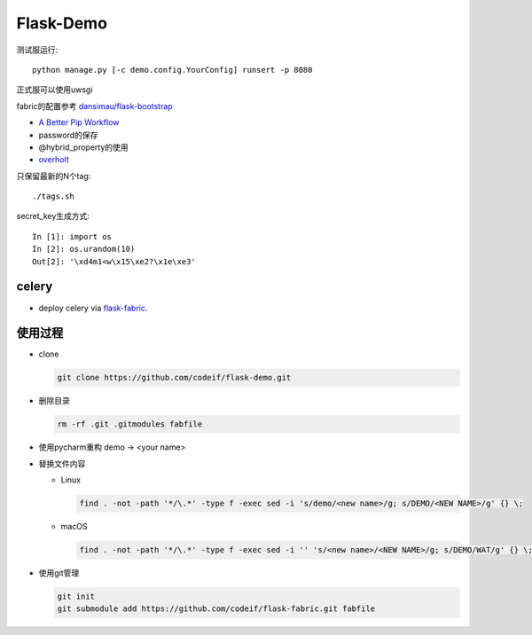 Flask-Demo
==========

测试服运行::

    python manage.py [-c demo.config.YourConfig] runsert -p 8080

正式服可以使用uwsgi

fabric的配置参考 `dansimau/flask-bootstrap <https://github.com/dansimau/flask-bootstrap>`_

- `A Better Pip Workflow <http://www.kennethreitz.org/essays/a-better-pip-workflow>`_

- password的保存

- @hybrid_property的使用

- overholt_

只保留最新的N个tag::

    ./tags.sh

secret_key生成方式::

    In [1]: import os
    In [2]: os.urandom(10)
    Out[2]: '\xd4m1<w\x15\xe2?\x1e\xe3'

celery
------

- deploy celery via flask-fabric_.

使用过程
--------

- clone

  .. code-block::

    git clone https://github.com/codeif/flask-demo.git

- 删除目录

  .. code-block::
  
    rm -rf .git .gitmodules fabfile

- 使用pycharm重构 demo -> <your name>

- 替换文件内容

  - Linux

    .. code-block::
    
      find . -not -path '*/\.*' -type f -exec sed -i 's/demo/<new name>/g; s/DEMO/<NEW NAME>/g' {} \;

  - macOS

    .. code-block::
    
      find . -not -path '*/\.*' -type f -exec sed -i '' 's/<new name>/<NEW NAME>/g; s/DEMO/WAT/g' {} \;

- 使用git管理

  .. code-block::

    git init
    git submodule add https://github.com/codeif/flask-fabric.git fabfile

.. _overholt: https://github.com/mattupstate/overholt
.. _flask-fabric: https://github.com/codeif/flask-fabric
